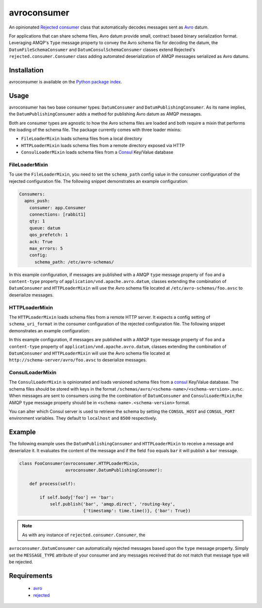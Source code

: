 avroconsumer
============
An opinionated `Rejected consumer <https://github.com/gmr/rejected>`_ class that
automatically decodes messages sent as `Avro <http://avro.apache.org/docs/1.7.7/>`_
datum.

For applications that can share schema files, Avro datum provide small, contract
based binary serialization format. Leveraging AMQP's ``Type`` message property
to convey the Avro schema file for decoding the datum, the ``DatumFileSchemaConsumer``
and ``DatumConsulSchemaConsumer`` classes extend Rejected's
``rejected.consumer.Consumer`` class adding automated deserialization of AMQP
messages serialized as Avro datums.

|Version| |Downloads| |License|

Installation
------------
avroconsumer is available on the `Python package index <https://pypi.python.org/pypi/avroconsumer>`_.

Usage
-----
avroconsumer has two base consumer types: ``DatumConsumer`` and
``DatumPublishingConsumer``. As its name implies, the ``DatumPublishingConsumer``
adds a method for publishing Avro datum as AMQP messages.

Both are consumer types are agnostic to how the Avro schema files are loaded and
both require a mixin that performs the loading of the schema file. The package
currently comes with three loader mixins:

- ``FileLoaderMixin`` loads schema files from a local directory
- ``HTTPLoaderMixin`` loads schema files from a remote directory exposed via HTTP
- ``ConsulLoaderMixin`` loads schema files from a `Consul <http://consul.io>`_ Key/Value database

FileLoaderMixin
```````````````
To use the ``FileLoaderMixin``, you need to set the ``schema_path`` config value
in the consumer configuration of the rejected configuration file. The following
snippet demonstrates an example configuration:

.. code:: yaml

  Consumers:
    apns_push:
      consumer: app.Consumer
      connections: [rabbit1]
      qty: 1
      queue: datum
      qos_prefetch: 1
      ack: True
      max_errors: 5
      config:
        schema_path: /etc/avro-schemas/

In this example configuration, if messages are published with a AMQP ``type``
message property of ``foo`` and a ``content-type`` property of
``application/vnd.apache.avro.datum``, classes extending the combination of
``DatumConsumer`` and ``HTTPLoaderMixin`` will use the Avro schema file located
at ``/etc/avro-schemas/foo.avsc`` to deserialize messages.

HTTPLoaderMixin
```````````````
The ``HTTPLoaderMixin`` loads schema files from a remote HTTP server. It expects
a config setting of ``schema_uri_format`` in the consumer configuration of the
rejected configuration file. The following snippet demonstrates an example
configuration:

.. code:: yaml
    Consumers:
      apns_push:
        consumer: app.Consumer
        connections: [rabbit1]
        qty: 1
        queue: datum
        qos_prefetch: 1
        ack: True
        max_errors: 5
        config:
          schema_uri_format: http://schema-server/avro/{0}.avsc

In this example configuration, if messages are published with a AMQP ``type``
message property of ``foo`` and a ``content-type`` property of
``application/vnd.apache.avro.datum``, classes extending the combination of
``DatumConsumer`` and ``HTTPLoaderMixin`` will use the Avro schema file located
at ``http://schema-server/avro/foo.avsc`` to deserialize messages.

ConsulLoaderMixin
`````````````````
The ``ConsulLoaderMixin`` is opinionated and loads versioned schema files
from a `consul <http://consul.io>`_ Key/Value database. The schema files should
be stored with keys in the format ``/schemas/avro/<schema-name>/<schema-version>.avsc``.
When messages are sent to consumers using the the combination of ``DatumConsumer``
and ``ConsulLoaderMixin``,the AMQP ``type`` message property should be in
``<schema-name>.<schema-version>`` format.

You can alter which Consul server is used to retrieve the schema by setting
the ``CONSUL_HOST`` and ``CONSUL_PORT`` environment variables. They default
to ``localhost`` and ``8500`` respectively.

Example
-------
The following example uses the ``DatumPublishingConsumer`` and ``HTTPLoaderMixin``
to receive a message and deserialize it. It evaluates the content of the message
and if the field ``foo`` equals ``bar`` it will publish a ``bar`` message.

.. code:: python

    class FooConsumer(avroconsumer.HTTPLoaderMixin,
                      avroconsumer.DatumPublishingConsumer):

        def process(self):

            if self.body['foo'] == 'bar':
                self.publish('bar', 'amqp.direct', 'routing-key',
                             {'timestamp': time.time()}, {'bar': True})


.. note:: As with any instance of ``rejected.consumer.Consumer``, the
``avroconsumer.DatumConsumer`` can automatically rejected messages based upon the
``type`` message property. Simply set the ``MESSAGE_TYPE`` attribute of your
consumer and any messages received that do not match that message type
will be rejected.

Requirements
------------
 - `avro <https://pypi.python.org/pypi/avro>`_
 - `rejected <https://pypi.python.org/pypi/rejected>`_

.. |Version| image:: https://img.shields.io/pypi/v/avroconsumer.svg?
   :target: http://badge.fury.io/py/avroconsumer

.. |Downloads| image:: https://img.shields.io/pypi/dm/avroconsumer.svg?
   :target: https://pypi.python.org/pypi/avroconsumer

.. |License| image:: https://img.shields.io/pypi/l/avroconsumer.svg?
   :target: https://avroconsumer.readthedocs.org
